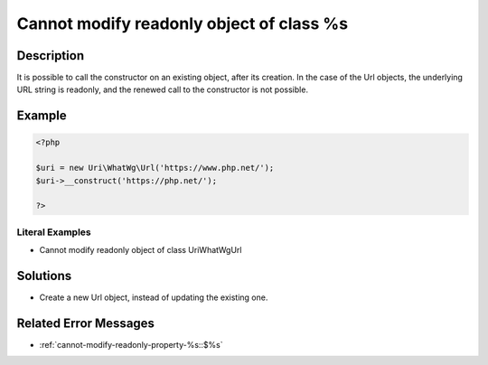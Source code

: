 .. _cannot-modify-readonly-object-of-class-%s:

Cannot modify readonly object of class %s
-----------------------------------------
 
.. meta::
	:description:
		Cannot modify readonly object of class %s: It is possible to call the constructor on an existing object, after its creation.
	:og:image: https://php-errors.readthedocs.io/en/latest/_static/logo.png
	:og:type: article
	:og:title: Cannot modify readonly object of class %s
	:og:description: It is possible to call the constructor on an existing object, after its creation
	:og:url: https://php-errors.readthedocs.io/en/latest/messages/cannot-modify-readonly-object-of-class-%25s.html
	:og:locale: en
	:twitter:card: summary_large_image
	:twitter:site: @exakat
	:twitter:title: Cannot modify readonly object of class %s
	:twitter:description: Cannot modify readonly object of class %s: It is possible to call the constructor on an existing object, after its creation
	:twitter:creator: @exakat
	:twitter:image:src: https://php-errors.readthedocs.io/en/latest/_static/logo.png

.. raw:: html

	<script type="application/ld+json">{"@context":"https:\/\/schema.org","@graph":[{"@type":"WebPage","@id":"https:\/\/php-errors.readthedocs.io\/en\/latest\/tips\/cannot-modify-readonly-object-of-class-%s.html","url":"https:\/\/php-errors.readthedocs.io\/en\/latest\/tips\/cannot-modify-readonly-object-of-class-%s.html","name":"Cannot modify readonly object of class %s","isPartOf":{"@id":"https:\/\/www.exakat.io\/"},"datePublished":"Wed, 22 Oct 2025 17:41:06 +0000","dateModified":"Wed, 22 Oct 2025 17:41:06 +0000","description":"It is possible to call the constructor on an existing object, after its creation","inLanguage":"en-US","potentialAction":[{"@type":"ReadAction","target":["https:\/\/php-tips.readthedocs.io\/en\/latest\/tips\/cannot-modify-readonly-object-of-class-%s.html"]}]},{"@type":"WebSite","@id":"https:\/\/www.exakat.io\/","url":"https:\/\/www.exakat.io\/","name":"Exakat","description":"Smart PHP static analysis","inLanguage":"en-US"}]}</script>

Description
___________
 
It is possible to call the constructor on an existing object, after its creation. In the case of the Url objects, the underlying URL string is readonly, and the renewed call to the constructor is not possible.

Example
_______

.. code-block:: php

   <?php
   
   $uri = new Uri\WhatWg\Url('https://www.php.net/');
   $uri->__construct('https://php.net/');
   
   ?>


Literal Examples
****************
+ Cannot modify readonly object of class Uri\WhatWg\Url

Solutions
_________

+ Create a new Url object, instead of updating the existing one.

Related Error Messages
______________________

+ :ref:`cannot-modify-readonly-property-%s::$%s`
